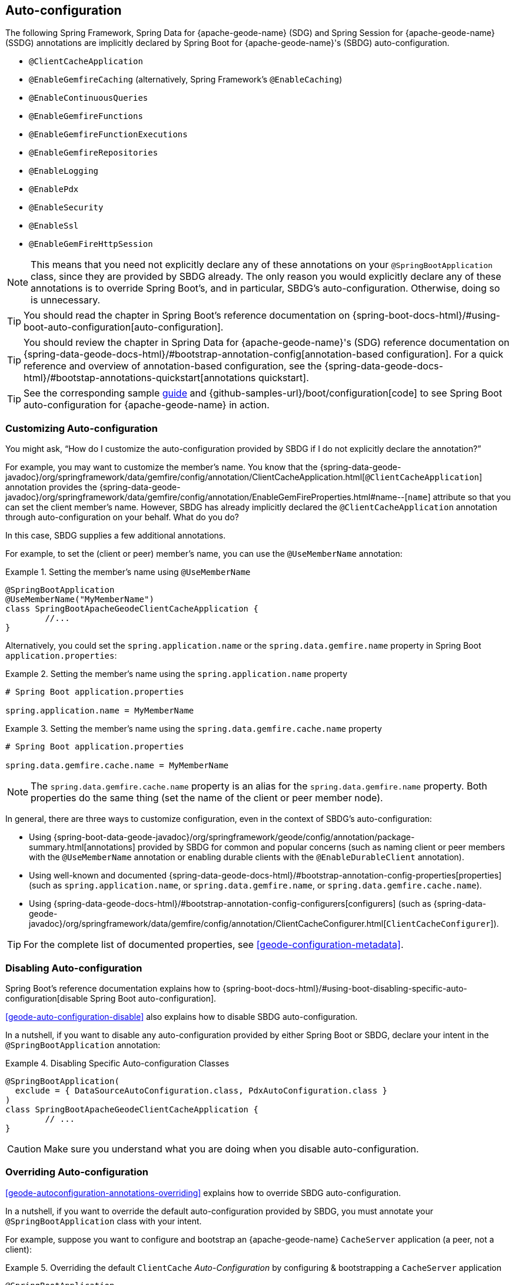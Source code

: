 [[geode-configuration-auto]]
== Auto-configuration
:geode-name: {apache-geode-name}


The following Spring Framework, Spring Data for {geode-name} (SDG) and Spring Session for {geode-name} (SSDG)
annotations are implicitly declared by Spring Boot for {geode-name}'s (SBDG) auto-configuration.

* `@ClientCacheApplication`
* `@EnableGemfireCaching` (alternatively, Spring Framework's `@EnableCaching`)
* `@EnableContinuousQueries`
* `@EnableGemfireFunctions`
* `@EnableGemfireFunctionExecutions`
* `@EnableGemfireRepositories`
* `@EnableLogging`
* `@EnablePdx`
* `@EnableSecurity`
* `@EnableSsl`
* `@EnableGemFireHttpSession`

NOTE: This means that you need not explicitly declare any of these annotations on your `@SpringBootApplication` class,
since they are provided by SBDG already. The only reason you would explicitly declare any of these annotations is to
override Spring Boot's, and in particular, SBDG's auto-configuration. Otherwise, doing so is unnecessary.

TIP: You should read the chapter in Spring Boot's reference documentation on
{spring-boot-docs-html}/#using-boot-auto-configuration[auto-configuration].

TIP: You should review the chapter in Spring Data for {geode-name}'s (SDG) reference documentation
on {spring-data-geode-docs-html}/#bootstrap-annotation-config[annotation-based configuration]. For a quick reference
and overview of annotation-based configuration, see the
{spring-data-geode-docs-html}/#bootstap-annotations-quickstart[annotations quickstart].

TIP: See the corresponding sample link:guides/boot-configuration.html[guide] and {github-samples-url}/boot/configuration[code]
to see Spring Boot auto-configuration for {geode-name} in action.

[[geode-configuration-auto-customizing]]
=== Customizing Auto-configuration

You might ask, "`How do I customize the auto-configuration provided by SBDG if I do not explicitly declare
the annotation?`"

For example, you may want to customize the member's name.  You know that the
{spring-data-geode-javadoc}/org/springframework/data/gemfire/config/annotation/ClientCacheApplication.html[`@ClientCacheApplication`] annotation
provides the {spring-data-geode-javadoc}/org/springframework/data/gemfire/config/annotation/EnableGemFireProperties.html#name--[`name`] attribute
so that you can set the client member's name. However, SBDG has already implicitly declared the `@ClientCacheApplication`
annotation through auto-configuration on your behalf. What do you do?

In this case, SBDG supplies a few additional annotations.

For example, to set the (client or peer) member's name, you can use the `@UseMemberName` annotation:

.Setting the member's name using `@UseMemberName`
====
[source,java]
----
@SpringBootApplication
@UseMemberName("MyMemberName")
class SpringBootApacheGeodeClientCacheApplication {
	//...
}
----
====

Alternatively, you could set the `spring.application.name` or the `spring.data.gemfire.name` property in Spring Boot
`application.properties`:

.Setting the member's name using the `spring.application.name` property
====
[source,txt]
----
# Spring Boot application.properties

spring.application.name = MyMemberName
----
====

.Setting the member's name using the `spring.data.gemfire.cache.name` property
====
[source,txt]
----
# Spring Boot application.properties

spring.data.gemfire.cache.name = MyMemberName
----
====

NOTE: The `spring.data.gemfire.cache.name` property is an alias for the `spring.data.gemfire.name` property. Both
properties do the same thing (set the name of the client or peer member node).

In general, there are three ways to customize configuration, even in the context of SBDG's auto-configuration:

* Using {spring-boot-data-geode-javadoc}/org/springframework/geode/config/annotation/package-summary.html[annotations]
provided by SBDG for common and popular concerns (such as naming client or peer members with the `@UseMemberName`
annotation or enabling durable clients with the `@EnableDurableClient` annotation).

* Using well-known and documented {spring-data-geode-docs-html}/#bootstrap-annotation-config-properties[properties]
(such as `spring.application.name`, or `spring.data.gemfire.name`, or `spring.data.gemfire.cache.name`).

* Using {spring-data-geode-docs-html}/#bootstrap-annotation-config-configurers[configurers]
(such as {spring-data-geode-javadoc}/org/springframework/data/gemfire/config/annotation/ClientCacheConfigurer.html[`ClientCacheConfigurer`]).

TIP: For the complete list of documented properties, see <<geode-configuration-metadata>>.

[[geode-configuration-auto-disabling]]
=== Disabling Auto-configuration

Spring Boot's reference documentation explains how to
{spring-boot-docs-html}/#using-boot-disabling-specific-auto-configuration[disable Spring Boot auto-configuration].

<<geode-auto-configuration-disable>> also explains how to disable SBDG auto-configuration.

In a nutshell, if you want to disable any auto-configuration provided by either Spring Boot or SBDG, declare your intent
in the `@SpringBootApplication` annotation:

.Disabling Specific Auto-configuration Classes
====
[source,java]
----
@SpringBootApplication(
  exclude = { DataSourceAutoConfiguration.class, PdxAutoConfiguration.class }
)
class SpringBootApacheGeodeClientCacheApplication {
	// ...
}
----
====

CAUTION: Make sure you understand what you are doing when you disable auto-configuration.

[[geode-configuration-auto-overriding]]
=== Overriding Auto-configuration

<<geode-autoconfiguration-annotations-overriding>> explains how to override SBDG auto-configuration.

In a nutshell, if you want to override the default auto-configuration provided by SBDG, you must annotate your
`@SpringBootApplication` class with your intent.

For example, suppose you want to configure and bootstrap an {geode-name} `CacheServer` application
(a peer, not a client):

.Overriding the default `ClientCache` _Auto-Configuration_ by configuring & bootstrapping a `CacheServer` application
====
[source,java]
----
@SpringBootApplication
@CacheServerApplication
class SpringBootApacheGeodeCacheServerApplication {
	// ...
}
----
====

You can also explicitly declare the `@ClientCacheApplication` annotation on your `@SpringBootApplication` class:

.Overriding by explicitly declaring `@ClientCacheApplication`
====
[source,java]
----
@SpringBootApplication
@ClientCacheApplication
class SpringBootApacheGeodeClientCacheApplication {
	// ...
}
----
====

You are overriding SBDG's auto-configuration of the `ClientCache` instance. As a result, you have now also implicitly
consented to being responsible for other aspects of the configuration (such as security).

Why does that happen?

It happens because, in certain cases, such as security, certain aspects of security configuration (such as SSL) must be
configured before the cache instance is created. Also, Spring Boot always applies user configuration before
auto-configuration partially to determine what needs to be auto-configured in the first place.

CAUTION: Make sure you understand what you are doing when you override auto-configuration.

[[geode-configuration-auto-replacing]]
=== Replacing Auto-configuration

See the Spring Boot reference documentation on
{spring-boot-docs-html}/#using-boot-replacing-auto-configuration[replacing auto-configuration].

[[geode-configuration-auto-explained]]
=== Understanding Auto-configuration

This section covers the SBDG provided auto-configuration classes that correspond to the SDG annotations in more detail.

To review the complete list of SBDG auto-confiugration classes, see <<geode-auto-configuration-disable-classes>>.

[[geode-configuration-declarative-auto-configuration-clientcacheapplication]]
==== `@ClientCacheApplication`

NOTE: The SBDG {spring-boot-data-geode-javadoc}/org/springframework/geode/boot/autoconfigure/ClientCacheAutoConfiguration.html[`ClientCacheAutoConfiguration`] class
corresponds to the SDG {spring-data-geode-javadoc}/org/springframework/data/gemfire/config/annotation/ClientCacheApplication.html[`@ClientCacheApplication`] annotation.

As explained in <<getting-started>> SBDG starts with the opinion that application developers primarily build {geode-name}
<<geode-clientcache-applications,client applications>> by using Spring Boot.

Technically, this means building Spring Boot applications with an {geode-name} `ClientCache` instance connected to
a dedicated cluster of {geode-name} servers that manage the data as part of a
{apache-geode-docs}/topologies_and_comm/cs_configuration/chapter_overview.html[client/server] topology.

By way of example, this means that you need not explicitly declare and annotate your `@SpringBootApplication` class
with SDG's `@ClientCacheApplication` annotation, as the following example shows:

.Do Not Do This
====
[source,java]
----
@SpringBootApplication
@ClientCacheApplication
class SpringBootApacheGeodeClientCacheApplication {
	// ...
}
----
====

SBDG's provided auto-configuration class is already meta-annotated with SDG's `@ClientCacheApplication` annotation.
Therefore, you need only do:

.Do This
====
[source,java]
----
@SpringBootApplication
class SpringBootApacheGeodeClientCacheApplication {
	// ...
}
----
====

TIP: See SDG's reference documentation for more details on {geode-name}
{spring-data-geode-docs-html}/#bootstrap-annotation-config-geode-applications[cache applications]
and {spring-data-geode-docs-html}/#bootstrap-annotation-config-client-server-applications[client/server applications]
in particular.

[[geode-configuration-declarative-auto-configuration-enablecaching]]
==== `@EnableGemfireCaching`

NOTE: The SBDG {spring-boot-data-geode-javadoc}/org/springframework/geode/boot/autoconfigure/CachingProviderAutoConfiguration.html[`CachingProviderAutoConfiguration`] class
corresponds to the SDG {spring-data-geode-javadoc}/org/springframework/data/gemfire/cache/config/EnableGemfireCaching.html[`@EnableGemfireCaching`] annotation.

If you used the core Spring Framework to configure {geode-name} as a caching provider in
{spring-framework-docs}/integration.html#cache[Spring's Cache Abstraction], you need to:

.Configuring caching using the Spring Framework
====
[source,java]
----
@SpringBootApplication
@EnableCaching
class CachingUsingApacheGeodeConfiguration {

    @Bean
    GemfireCacheManager cacheManager(GemFireCache cache) {

        GemfireCacheManager cacheManager = new GemfireCacheManager();

        cacheManager.setCache(cache);

        return cacheManager;
    }
}
----
====

If you use Spring Data for {geode-name}'s `@EnableGemfireCaching` annotation, you can simplify the preceding
configuration:

.Configuring caching using Spring Data for {geode-name}
====
[source,java]
----
@SpringBootApplication
@EnableGemfireCaching
class CachingUsingApacheGeodeConfiguration {

}
----
====

Also, if you use SBDG, you need only do:

.Configuring caching using Spring Boot for {geode-name}
====
[source,java]
----
@SpringBootApplication
class CachingUsingApacheGeodeConfiguration {

}
----
====

This lets you focus on the areas in your application that would benefit from caching without having to enable the
plumbing. You can then demarcate the service methods in your application that are good candidates for caching:

.Using caching in your application
====
[source,java]
----
@Service
class CustomerService {

    @Caching("CustomersByName")
    Customer findBy(String name) {
        // ...
    }
}
----
====

TIP: See <<geode-caching-provider,documentation on caching>> for more details.

[[geode-configuration-declarative-auto-configuration-enableautocontinuousqueies]]
==== `@EnableContinuousQueries`

NOTE: The SBDG {spring-boot-data-geode-javadoc}/org/springframework/geode/boot/autoconfigure/ContinuousQueryAutoConfiguration.html[`ContinuousQueryAutoConfiguration`] class
corresponds to the SDG {spring-data-geode-javadoc}/org/springframework/data/gemfire/config/annotation/EnableContinuousQueries.html[`@EnableContinuousQueries`] annotation.

Without having to enable anything, you can annotate your application (POJO) component method(s) with the SDG
{spring-data-geode-javadoc}/org/springframework/data/gemfire/listener/annotation/ContinuousQuery.html[`@ContinuousQuery`]
annotation to register a CQ and start receiving events. The method acts as a `CqEvent` handler or, in {geode-name}'s
terminology, the method is an implementation of the
{apache-geode-javadoc}/org/apache/geode/cache/query/CqListener.html[`CqListener`] interface.

.Declare application CQs
====
[source,java]
----
@Component
class MyCustomerApplicationContinuousQueries {

    @ContinuousQuery("SELECT customer.* "
        + " FROM /Customers customers"
        + " WHERE customer.getSentiment().name().equalsIgnoreCase('UNHAPPY')")
    public void handleUnhappyCustomers(CqEvent event) {
        // ...
    }
}
----
====

As the preceding example shows, you can define the events you are interested in receiving by using an OQL query with a
finely tuned query predicate that describes the events of interests and implements the handler method to process the
events (such as applying a credit to the customer's account and following up in email).

TIP: See <<geode-continuous-query>> for more details.

[[geode-configuration-declarative-auto-configuration-enablefunctions]]
==== `@EnableGemfireFunctionExecutions` & `@EnableGemfireFunctions`

NOTE: The SBDG {spring-boot-data-geode-javadoc}/org/springframework/geode/boot/autoconfigure/FunctionExecutionAutoConfiguration.html[`FunctionExecutionAutoConfiguration`] class
corresponds to both the SDG {spring-data-geode-javadoc}/org/springframework/data/gemfire/function/config/EnableGemfireFunctionExecutions.html[`@EnableGemfireFunctionExecutions`]
and SDG {spring-data-geode-javadoc}/org/springframework/data/gemfire/function/config/EnableGemfireFunctions.html[`@EnableGemfireFunctions`] annotations.

Whether you need to {spring-data-geode-docs-html}/#function-execution[execute]
or {spring-data-geode-docs-html}/#function-implementation[implement] a `Function`, SBDG detects the Function definition
and auto-configures it appropriately for use in your Spring Boot application. You need only define the Function
execution or implementation in a package below the main `@SpringBootApplication` class:

.Declare a Function Execution
====
[source,java]
----
package example.app.functions;

@OnRegion("Accounts")
interface MyCustomerApplicationFunctions {

    void applyCredit(Customer customer);

}
----
====

Then you can inject the function execution into any application component and use it:

.Use the Function
====
[source,java]
----
package example.app.service;

@Service
class CustomerService {

    @Autowired
    private MyCustomerApplicationFunctions customerFunctions;

    void analyzeCustomerSentiment(Customer customer) {

        // ...

        this.customerFunctions.applyCredit(customer);

        // ...
    }
}
----
====

The same pattern basically applies to Function implementations, except in the implementation case, SBDG registers
the Function implementation for use (that is, to be called by a Function execution).

Doing so lets you focus on defining the logic required by your application and not worry about how Functions
are registered, called, and so on. SBDG handles this concern for you.

NOTE: Function implementations are typically defined and registered on the server-side.

TIP: See <<geode-functions>> for more details.

[[geode-configuration-declarative-auto-configuration-enablerepositories]]
==== `@EnableGemfireRepositories`

NOTE: The SBDG {spring-boot-data-geode-javadoc}/org/springframework/geode/boot/autoconfigure/GemFireRepositoriesAutoConfigurationRegistrar.html[`GemFireRepositoriesAutoConfigurationRegistrar`] class
corresponds to the SDG {spring-data-geode-javadoc}/org/springframework/data/gemfire/repository/config/EnableGemfireRepositories.html[`@EnableGemfireRepositories`] annotation.

As with Functions, you need concern yourself only with the data access operations (such as basic CRUD and simple queries)
required by your application to carry out its operation, not with how to create and perform them (for example,
`Region.get(key)` and `Region.put(key, obj)`) or execute them (for example, `Query.execute(arguments)`).

Start by defining your Spring Data Repository:

.Define an application-specific Repository
====
[source,java]
----
package example.app.repo;

interface CustomerRepository extends CrudRepository<Customer, Long> {

    List<Customer> findBySentimentEqualTo(Sentiment sentiment);

}
----
====

Then you can inject the Repository into an application component and use it:

.Using the application-specific Repository
====
[source,java]
----
package example.app.sevice;

@Service
class CustomerService {

    @Autowired
    private CustomerRepository repository;

    public void processCustomersWithSentiment(Sentiment sentiment) {

        this.repository.findBySentimentEqualTo(sentiment)
            .forEach(customer -> { /* ... */ });

        // ...
    }
}
----
====

Your application-specific Repository simply needs to be declared in a package below the main `@SpringBootApplication`
class. Again, you are focusing only on the data access operations and queries required to carry out the operatinons
of your application, nothing more.

TIP: See <<geode-repositories>> for more details.

[[geode-configuration-declarative-auto-configuration-enablelogging]]
==== `@EnableLogging`

NOTE: The SBDG {spring-boot-data-geode-javadoc}/org/springframework/geode/boot/autoconfigure/LoggingAutoConfiguration.html[`LoggingAutoConfiguration`] class
corresponds to the SDG {spring-data-geode-javadoc}/org/springframework/data/gemfire/config/annotation/EnableLogging.html[`@EnableLogging`] annotation.

Logging is an essential application concern to understand what is happening in the system along with when and where
the events occurred. By default, SBDG auto-configures logging for {geode-name} with the default log-level, "`config`".

You can change any aspect of logging, such as the log-level, in Spring Boot `application.properties`:

.Change the log-level for {geode-name}
====
[source,txt]
----
# Spring Boot application.properites.

spring.data.gemfire.cache.log-level=debug
----
====

NOTE: The 'spring.data.gemfire.logging.level' property is an alias for `spring.data.gemfire.cache.log-level`.

You can also configure other aspects, such as the log file size and disk space limits for the filesystem location used
to store the {geode-name} log files at runtime.

Under the hood, {geode-name}'s logging is based on Log4j. Therefore, you can configure {geode-name} logging to use any
logging provider (such as Logback) and configuration metadata appropriate for that logging provider so long as you
supply the necessary adapter between Log4j and whatever logging system you use. For instance, if you include
`org.springframework.boot:spring-boot-starter-logging`, you are using Logback and you will need the
`org.apache.logging.log4j:log4j-to-slf4j` adapter.

[[geode-configuration-declarative-auto-configuration-enablepdx]]
==== `@EnablePdx`

NOTE: The SBDG {spring-boot-data-geode-javadoc}/org/springframework/geode/boot/autoconfigure/PdxSerializationAutoConfiguration.html[`PdxSerializationAutoConfiguration`] class
corresponds to the SDG {spring-data-geode-javadoc}/org/springframework/data/gemfire/config/annotation/EnablePdx.html[`@EnablePdx`] annotation.

Any time you need to send an object over the network or overflow or persist an object to disk, your application domain
model object must be serializable. It would be painful to have to implement `java.io.Serializable` in every one of your
application domain model objects (such as `Customer`) that would potentially need to be serialized.

Furthermore, using Java Serialization may not be ideal (it may not be the most portable or efficient solution) in all
cases or even possible in other cases (such as when you use a third party library over which you have no control).

In these situations, you need to be able to send your object anywhere, anytime without unduly requiring the class type
to be serializable and exist on the classpath in every place it is sent. Indeed, the final destination may not even be
a Java application. This is where {geode-name}
{apache-geode-docs}/developing/data_serialization/gemfire_pdx_serialization.html[PDX Serialization] steps in to help.

However, you need not figure out how to configure PDX to identify the application class types that needs to be
serialized. Instead, you can define your class type as follows:

.Customer class
====
[source,java]
----
@Region("Customers")
class Customer {

    @Id
    private Long id;

    @Indexed
    private String name;

    // ...
}
----
====

SBDG's auto-configuration handles the rest.

TIP: See <<geode-data-serialization>> for more details.

[[geode-configuration-declarative-auto-configuration-enablesecurity]]
==== `@EnableSecurity`

NOTE: The SBDG {spring-boot-data-geode-javadoc}/org/springframework/geode/boot/autoconfigure/ClientSecurityAutoConfiguration.html[`ClientSecurityAutoConfiguration`] class
and {spring-boot-data-geode-javadoc}/org/springframework/geode/boot/autoconfigure/PeerSecurityAutoConfiguration.html[`PeerSecurityAutoConfiguration`] class
correspond to the SDG {spring-data-geode-javadoc}/org/springframework/data/gemfire/config/annotation/EnableSecurity.html[`@EnableSecurity`] annotation,
but they apply security (specifically, authentication and authorization (auth) configuration) for both clients
and servers.

Configuring your Spring Boot, {geode-name} `ClientCache` application to properly authenticate with a cluster of secure
{geode-name} servers is as simple as setting a username and a password in Spring Boot `application.properties`:

.Supplying Authentication Credentials
====
[source,txt]
----
# Spring Boot application.properties

spring.data.gemfire.security.username=Batman
spring.data.gemfire.security.password=r0b!n5ucks
----
====

NOTE: Authentication is even easier to configure in a managed environment, such as PCF when using PCC. You need not do
anything.

Authorization is configured on the server-side and is made simple with SBDG and the help of
https://shiro.apache.org/[Apache Shiro].
Of course, this assumes you use SBDG to configure and bootstrap your {geode-name} cluster in the first place, which is
even easier with SBDG. See <<geode-cluster-configuration-bootstrapping>>.

TIP: See <<geode-security>> for more details.

[[geode-configuration-declarative-auto-configuration-enablessl]]
==== `@EnableSsl`

NOTE: The SBDG {spring-boot-data-geode-javadoc}/org/springframework/geode/boot/autoconfigure/SslAutoConfiguration.html[`SslAutoConfiguration`] class
corresponds to the SDG {spring-data-geode-javadoc}/org/springframework/data/gemfire/config/annotation/EnableSsl.html[`@EnableSsl`] annotation.

Configuring SSL for secure transport (TLS) between your Spring Boot, {geode-name} `ClientCache` application and an
{geode-name} cluster can be a real problem, especially to get right from the start. So, it is something that SBDG
makes as simple as possible.

You can supply a `trusted.keystore` file containing the certificates in a well-known location (such as the root of your
application classpath), and SBDG's auto-configuration steps in to handle the rest.

This is useful during development, but we highly recommend using a more secure procedure (such as integrating with a
secure credential store like LDAP, CredHub or Vault) when deploying your Spring Boot application to production.

TIP: See <<geode-security-ssl>> for more details.

[[geode-configuration-declarative-auto-configuration-enablespringsession]]
==== `@EnableGemFireHttpSession`

NOTE: The SBDG {spring-boot-data-geode-javadoc}/org/springframework/geode/boot/autoconfigure/SpringSessionAutoConfiguration.html[`SpringSessionAutoConfiguration`] class
corresponds to the SSDG {spring-session-data-gemfire-javadoc}/org/springframework/session/data/gemfire/config/annotation/EnableGemFireHttpSession.html[`@EnableGemFireHttpSession`] annotation.

Configuring {geode-name} to serve as the (HTTP) session state caching provider by using Spring Session requires that
you only include the correct starter, that is `spring-geode-starter-session`:

.Using Spring Session
====
[subs="verbatim,attributes"]
----
<dependency>
    <groupId>org.springframework.geode</groupId>
    <artifactId>spring-geode-starter-session</artifactId>
    <version>{revnumber}</version>
</dependency>
----
====

With Spring Session -- and specifically Spring Session for {geode-name} (SSDG) -- on the classpath of your Spring Boot,
{geode-name} `ClientCache` Web application, you can manage your (HTTP) session state with {geode-name}. No further
configuration is needed. SBDG auto-configuration detects Spring Session on the application classpath and does the rest.

TIP: See <<geode-session>> for more details.

[[geode-configuration-declarative-auto-configuration-regiontemplates]]
==== RegionTemplateAutoConfiguration

The SBDG {spring-boot-data-geode-javadoc}/org/springframework/geode/boot/autoconfigure/RegionTemplateAutoConfiguration.html[`RegionTemplateAutoConfiguration`] class
has no corresponding SDG annotation. However, the auto-configuration of a `GemfireTemplate` for every {geode-name}
`Region` defined and declared in your Spring Boot application is still supplied by SBDG.

For example, you can define a Region by using:

.Region definition using JavaConfig
====
[source,java]
----
@Configuration
class GeodeConfiguration {

    @Bean("Customers")
    ClientRegionFactoryBean<Long, Customer> customersRegion(GemFireCache cache) {

        ClientRegionFactoryBean<Long, Customer> customersRegion =
            new ClientRegionFactoryBean<>();

        customersRegion.setCache(cache);
        customersRegion.setShortcut(ClientRegionShortcut.PROXY);

        return customersRegion;
    }
}
----
====

Alternatively, you can define the `Customers` Region by using `@EnableEntityDefinedRegions`:

.Region definition using `@EnableEntityDefinedRegions`
====
[source,java]
----
@Configuration
@EnableEntityDefinedRegion(basePackageClasses = Customer.class)
class GeodeConfiguration {

}
----
====

Then SBDG supplies a `GemfireTemplate` instance that you can use to perform low-level data-access operations
(indirectly) on the `Customers` Region:

.Use the `GemfireTemplate` to access the "Customers" Region
====
[source,java]
----
@Repository
class CustomersDao {

    @Autowired
    @Qualifier("customersTemplate")
    private GemfireTemplate customersTemplate;

    Customer findById(Long id) {
        return this.customerTemplate.get(id);
    }
}
----
====

You need not explicitly configure `GemfireTemplates` for each Region to which you need low-level data access (such as
when you are not using the Spring Data Repository abstraction).

Be careful to qualify the `GemfireTemplate` for the Region to which you need data access, especially given that you
probably have more than one Region defined in your Spring Boot application.

TIP: See <<geode-data-access-region-templates>> for more details.
